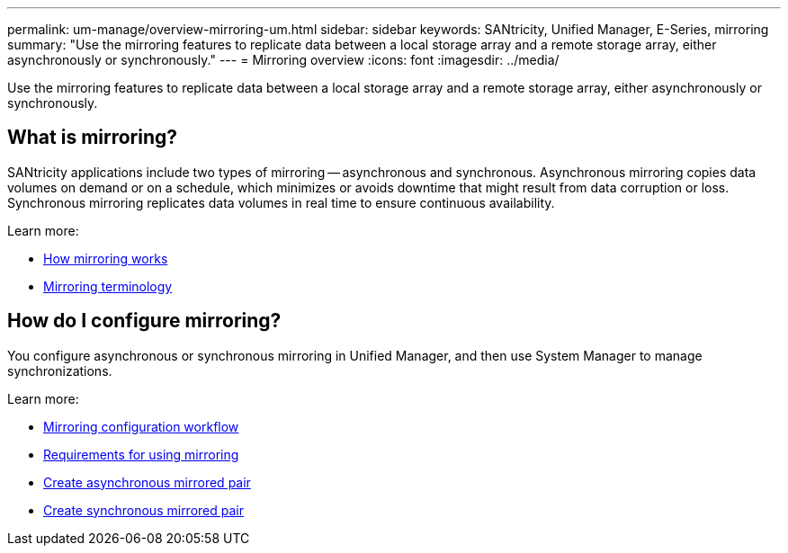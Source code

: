 ---
permalink: um-manage/overview-mirroring-um.html
sidebar: sidebar
keywords: SANtricity, Unified Manager, E-Series, mirroring
summary: "Use the mirroring features to replicate data between a local storage array and a remote storage array, either asynchronously or synchronously."
---
= Mirroring overview
:icons: font
:imagesdir: ../media/

[.lead]
Use the mirroring features to replicate data between a local storage array and a remote storage array, either asynchronously or synchronously.

== What is mirroring?
SANtricity applications include two types of mirroring -- asynchronous and synchronous. Asynchronous mirroring copies data volumes on demand or on a schedule, which minimizes or avoids downtime that might result from data corruption or loss. Synchronous mirroring replicates data volumes in real time to ensure continuous availability.

Learn more:

* link:mirroring-overview.html[How mirroring works]
* link:mirroring-terminology.html[Mirroring terminology]

== How do I configure mirroring?
You configure asynchronous or synchronous mirroring in Unified Manager, and then use System Manager to manage synchronizations.

Learn more:

* link:mirroring-configuration-workflow.html[Mirroring configuration workflow]
* link:requirements-for-using-mirroring.html[Requirements for using mirroring]
* link:create-asynchronous-mirrored-pair-um.html[Create asynchronous mirrored pair]
* link:create-synchronous-mirrored-pair-um.html[Create synchronous mirrored pair]
